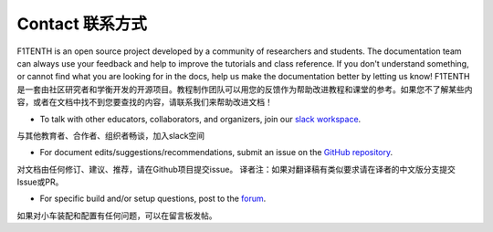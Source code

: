 .. _doc_contact:

Contact 联系方式
============
F1TENTH is an open source project developed by a community of researchers and students. The documentation team can always use your feedback and help to improve the tutorials and class reference. If you don't understand something, or cannot find what you are looking for in the docs, help us make the documentation better by letting us know!
F1TENTH是一套由社区研究者和学衡开发的开源项目。教程制作团队可以用您的反馈作为帮助改进教程和课堂的参考。如果您不了解某些内容，或者在文档中找不到您要查找的内容，请联系我们来帮助改进文档！

* To talk with other educators, collaborators, and organizers, join our `slack workspace <https://join.slack.com/t/f1tenth-teams/shared_invite/enQtMzc3ODU2ODM1NzE3LTBjMmVkMzZjZTJiNWUzZDFhZTJiODgzMjg0MTA1MDAxZTUxMzkwMDRhNTM2NzdjNDc5MTk5YTc5YmNhNTdhMTUs>`_.
与其他教育者、合作者、组织者畅谈，加入slack空间

* For document edits/suggestions/recommendations, submit an issue on the `GitHub repository <https://github.com/f1tenth/f1tenth_coursekit/issues>`_.
对文档由任何修订、建议、推荐，请在Github项目提交issue。
译者注：如果对翻译稿有类似要求请在译者的中文版分支提交Issue或PR。

* For specific build and/or setup questions, post to the `forum <http://f1tenth.org/forum.html>`_.
如果对小车装配和配置有任何问题，可以在留言板发帖。

